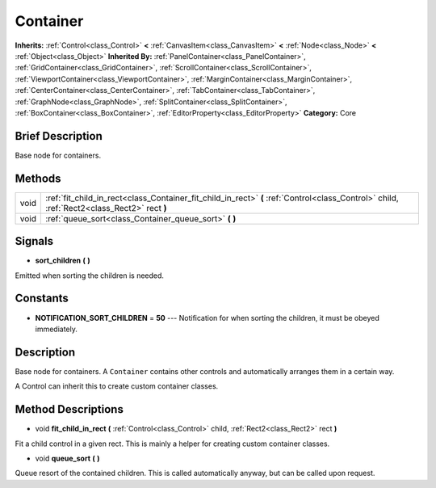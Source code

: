 .. Generated automatically by doc/tools/makerst.py in Godot's source tree.
.. DO NOT EDIT THIS FILE, but the Container.xml source instead.
.. The source is found in doc/classes or modules/<name>/doc_classes.

.. _class_Container:

Container
=========

**Inherits:** :ref:`Control<class_Control>` **<** :ref:`CanvasItem<class_CanvasItem>` **<** :ref:`Node<class_Node>` **<** :ref:`Object<class_Object>`
**Inherited By:** :ref:`PanelContainer<class_PanelContainer>`, :ref:`GridContainer<class_GridContainer>`, :ref:`ScrollContainer<class_ScrollContainer>`, :ref:`ViewportContainer<class_ViewportContainer>`, :ref:`MarginContainer<class_MarginContainer>`, :ref:`CenterContainer<class_CenterContainer>`, :ref:`TabContainer<class_TabContainer>`, :ref:`GraphNode<class_GraphNode>`, :ref:`SplitContainer<class_SplitContainer>`, :ref:`BoxContainer<class_BoxContainer>`, :ref:`EditorProperty<class_EditorProperty>`
**Category:** Core

Brief Description
-----------------

Base node for containers.

Methods
-------

+-------+---------------------------------------------------------------------------------------------------------------------------------------------+
| void  | :ref:`fit_child_in_rect<class_Container_fit_child_in_rect>` **(** :ref:`Control<class_Control>` child, :ref:`Rect2<class_Rect2>` rect **)** |
+-------+---------------------------------------------------------------------------------------------------------------------------------------------+
| void  | :ref:`queue_sort<class_Container_queue_sort>` **(** **)**                                                                                   |
+-------+---------------------------------------------------------------------------------------------------------------------------------------------+

Signals
-------

.. _class_Container_sort_children:

- **sort_children** **(** **)**

Emitted when sorting the children is needed.


Constants
---------

- **NOTIFICATION_SORT_CHILDREN** = **50** --- Notification for when sorting the children, it must be obeyed immediately.

Description
-----------

Base node for containers. A ``Container`` contains other controls and automatically arranges them in a certain way.

A Control can inherit this to create custom container classes.

Method Descriptions
-------------------

.. _class_Container_fit_child_in_rect:

- void **fit_child_in_rect** **(** :ref:`Control<class_Control>` child, :ref:`Rect2<class_Rect2>` rect **)**

Fit a child control in a given rect. This is mainly a helper for creating custom container classes.

.. _class_Container_queue_sort:

- void **queue_sort** **(** **)**

Queue resort of the contained children. This is called automatically anyway, but can be called upon request.


